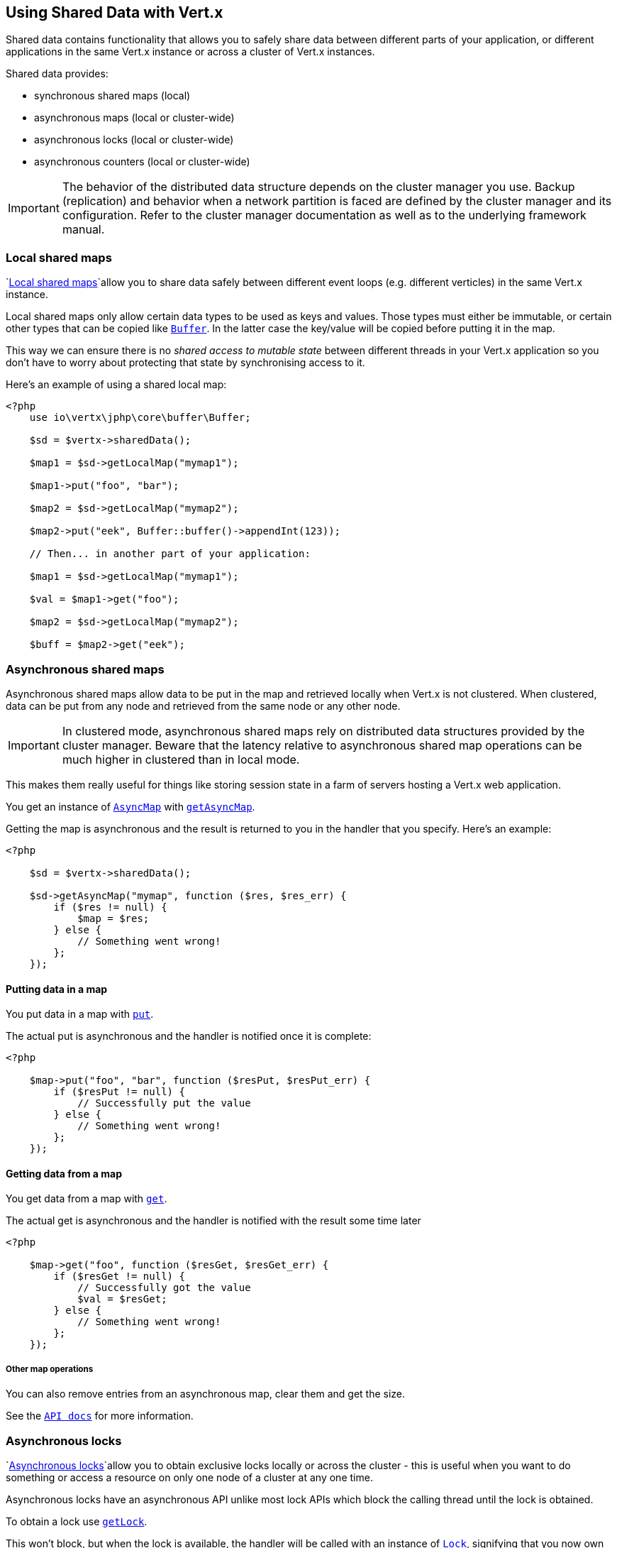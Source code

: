 == Using Shared Data with Vert.x

Shared data contains functionality that allows you to safely share data between different parts of your application,
or different applications in the same Vert.x instance or across a cluster of Vert.x instances.

Shared data provides:

* synchronous shared maps (local)
* asynchronous maps (local or cluster-wide)
* asynchronous locks (local or cluster-wide)
* asynchronous counters (local or cluster-wide)

IMPORTANT: The behavior of the distributed data structure depends on the cluster manager you use. Backup
(replication) and behavior when a network partition is faced are defined by the cluster manager and its
configuration. Refer to the cluster manager documentation as well as to the underlying framework manual.

=== Local shared maps

`link:../../apidocs/io/vertx/core/shareddata/LocalMap.html[Local shared maps]`allow you to share data safely between different event
loops (e.g. different verticles) in the same Vert.x instance.

Local shared maps only allow certain data types to be used as keys and values. Those types must either be immutable,
or certain other types that can be copied like `link:../../apidocs/io/vertx/core/buffer/Buffer.html[Buffer]`. In the latter case the key/value
will be copied before putting it in the map.

This way we can ensure there is no _shared access to mutable state_ between different threads in your Vert.x application
so you don't have to worry about protecting that state by synchronising access to it.

Here's an example of using a shared local map:

[source,php]
----
<?php
    use io\vertx\jphp\core\buffer\Buffer;

    $sd = $vertx->sharedData();

    $map1 = $sd->getLocalMap("mymap1");

    $map1->put("foo", "bar");

    $map2 = $sd->getLocalMap("mymap2");

    $map2->put("eek", Buffer::buffer()->appendInt(123));

    // Then... in another part of your application:

    $map1 = $sd->getLocalMap("mymap1");

    $val = $map1->get("foo");

    $map2 = $sd->getLocalMap("mymap2");

    $buff = $map2->get("eek");

----

=== Asynchronous shared maps

Asynchronous shared maps allow data to be put in the map and retrieved locally when Vert.x is not clustered.
When clustered, data can be put from any node and retrieved from the same node or any other node.

IMPORTANT: In clustered mode, asynchronous shared maps rely on distributed data structures provided by the cluster manager.
Beware that the latency relative to asynchronous shared map operations can be much higher in clustered than in local mode.

This makes them really useful for things like storing session state in a farm of servers hosting a Vert.x web
application.

You get an instance of `link:../../apidocs/io/vertx/core/shareddata/AsyncMap.html[AsyncMap]` with
`link:../../apidocs/io/vertx/core/shareddata/SharedData.html#getAsyncMap-java.lang.String-io.vertx.core.Handler-[getAsyncMap]`.

Getting the map is asynchronous and the result is returned to you in the handler that you specify. Here's an example:

[source,php]
----
<?php

    $sd = $vertx->sharedData();

    $sd->getAsyncMap("mymap", function ($res, $res_err) {
        if ($res != null) {
            $map = $res;
        } else {
            // Something went wrong!
        };
    });


----

==== Putting data in a map

You put data in a map with `link:../../apidocs/io/vertx/core/shareddata/AsyncMap.html#put-java.lang.Object-java.lang.Object-io.vertx.core.Handler-[put]`.

The actual put is asynchronous and the handler is notified once it is complete:

[source,php]
----
<?php

    $map->put("foo", "bar", function ($resPut, $resPut_err) {
        if ($resPut != null) {
            // Successfully put the value
        } else {
            // Something went wrong!
        };
    });


----

==== Getting data from a map

You get data from a map with `link:../../apidocs/io/vertx/core/shareddata/AsyncMap.html#get-java.lang.Object-io.vertx.core.Handler-[get]`.

The actual get is asynchronous and the handler is notified with the result some time later

[source,php]
----
<?php

    $map->get("foo", function ($resGet, $resGet_err) {
        if ($resGet != null) {
            // Successfully got the value
            $val = $resGet;
        } else {
            // Something went wrong!
        };
    });


----

===== Other map operations

You can also remove entries from an asynchronous map, clear them and get the size.

See the `link:../../apidocs/io/vertx/core/shareddata/AsyncMap.html[API docs]` for more information.

=== Asynchronous locks

`link:../../apidocs/io/vertx/core/shareddata/Lock.html[Asynchronous locks]`allow you to obtain exclusive locks locally or across the cluster -
this is useful when you want to do something or access a resource on only one node of a cluster at any one time.

Asynchronous locks have an asynchronous API unlike most lock APIs which block the calling thread until the lock
is obtained.

To obtain a lock use `link:../../apidocs/io/vertx/core/shareddata/SharedData.html#getLock-java.lang.String-io.vertx.core.Handler-[getLock]`.

This won't block, but when the lock is available, the handler will be called with an instance of `link:../../apidocs/io/vertx/core/shareddata/Lock.html[Lock]`,
signifying that you now own the lock.

While you own the lock no other caller, anywhere on the cluster will be able to obtain the lock.

When you've finished with the lock, you call `link:../../apidocs/io/vertx/core/shareddata/Lock.html#release--[release]` to release it, so
another caller can obtain it.

[source,php]
----
<?php
    $sd->getLock("mylock", function ($res, $res_err) {
        if ($res != null) {
            // Got the lock!
            $lock = $res;

            // 5 seconds later we release the lock so someone else can get it

            $vertx->setTimer(5000, function ($tid) {
                $lock->release();
            });

        } else {
            // Something went wrong
        };
    });

----

You can also get a lock with a timeout. If it fails to obtain the lock within the timeout the handler will be called
with a failure:

[source,php]
----
<?php
    $sd->getLockWithTimeout("mylock", 10000, function ($res, $res_err) {
        if ($res != null) {
            // Got the lock!
            $lock = $res;

        } else {
            // Failed to get lock
        };
    });

----

=== Asynchronous counters

It's often useful to maintain an atomic counter locally or across the different nodes of your application.

You can do this with `link:../../apidocs/io/vertx/core/shareddata/Counter.html[Counter]`.

You obtain an instance with `link:../../apidocs/io/vertx/core/shareddata/SharedData.html#getCounter-java.lang.String-io.vertx.core.Handler-[getCounter]`:

[source,php]
----
<?php
    $sd->getCounter("mycounter", function ($res, $res_err) {
        if ($res != null) {
            $counter = $res;
        } else {
            // Something went wrong!
        };
    });

----

Once you have an instance you can retrieve the current count, atomically increment it, decrement and add a value to
it using the various methods.

See the `link:../../apidocs/io/vertx/core/shareddata/Counter.html[API docs]` for more information.